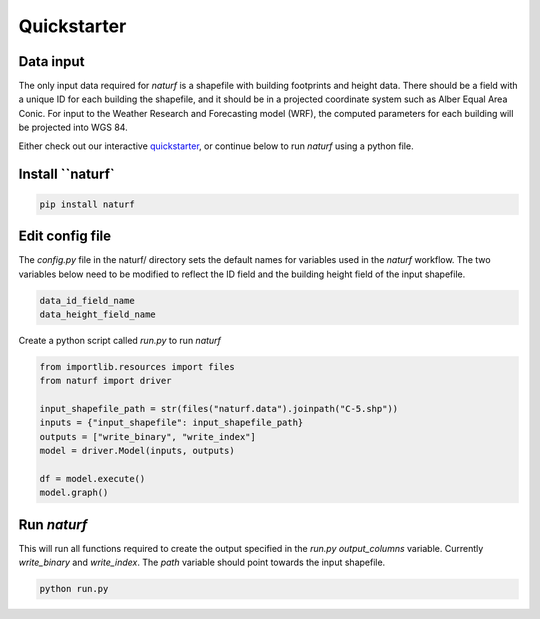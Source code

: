 
Quickstarter
============


Data input
----------

The only input data required for *naturf* is a shapefile with building footprints and height data. There should be a field with a unique ID for each building the shapefile, and it should be in a projected coordinate system such as Alber Equal Area Conic. For input to the Weather Research and Forecasting model (WRF), the computed parameters for each building will be projected into WGS 84.

Either check out our interactive `quickstarter <quickstarter.rst>`_, or continue below to run `naturf` using a python file.

Install ``naturf`
-----------------

.. code:: bash

    pip install naturf

Edit config file
----------------

The *config.py* file in the naturf/ directory sets the default names for variables used in the *naturf* workflow. The two variables below need to be modified to reflect the ID field and the building height field of the input shapefile.

.. code:: python

    data_id_field_name
    data_height_field_name

Create a python script called `run.py` to run `naturf`

.. code:: python3

    from importlib.resources import files
    from naturf import driver

    input_shapefile_path = str(files("naturf.data").joinpath("C-5.shp"))
    inputs = {"input_shapefile": input_shapefile_path}
    outputs = ["write_binary", "write_index"]
    model = driver.Model(inputs, outputs)

    df = model.execute()
    model.graph()


Run `naturf`
------------
This will run all functions required to create the output specified in the `run.py` `output_columns` variable. Currently `write_binary` and `write_index`. The `path` variable should point towards the input shapefile.

.. code:: bash

    python run.py
